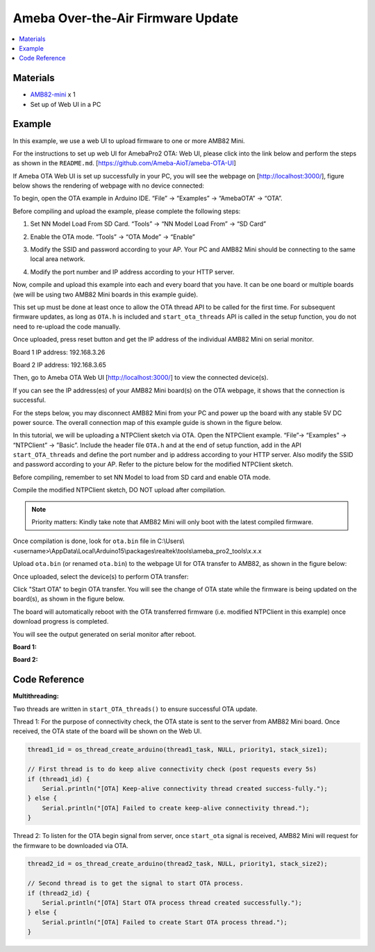 Ameba Over-the-Air Firmware Update
==================================

.. contents::
  :local:
  :depth: 2

Materials
---------

- `AMB82-mini <https://www.amebaiot.com/en/where-to-buy-link/#buy_amb82_mini>`_ x 1
- Set up of Web UI in a PC

Example
-------

In this example, we use a web UI to upload firmware to one or more AMB82 Mini. 

For the instructions to set up web UI for AmebaPro2 OTA: Web UI, please click into the link below and perform the steps as shown in the ``README.md``. [https://github.com/Ameba-AioT/ameba-OTA-UI]

If Ameba OTA Web UI is set up successfully in your PC, you will see the webpage on [http://localhost:3000/], figure below shows the rendering of webpage with no device connected:

|image01|

To begin, open the OTA example in Arduino IDE. “File” -> “Examples” -> “AmebaOTA” -> “OTA”.

|image02|

Before compiling and upload the example, please complete the following steps: 

1. Set NN Model Load From SD Card. “Tools” -> “NN Model Load From” -> “SD Card” 

|image03|

2.	Enable the OTA mode. “Tools” -> “OTA Mode” -> “Enable” 

|image04|

3.	Modify the SSID and password according to your AP. Your PC and AMB82 Mini should be connecting to the same local area network.

|image05|

4. Modify the port number and IP address according to your HTTP server.

|image06|

Now, compile and upload this example into each and every board that you have. It can be one board or multiple boards (we will be using two AMB82 Mini boards in this example guide). 

This set up must be done at least once to allow the OTA thread API to be called for the first time. For subsequent firmware updates, as long as ``OTA.h`` is included and ``start_ota_threads`` API is called in the setup function, you do not need to re-upload the code manually.

Once uploaded, press reset button and get the IP address of the individual AMB82 Mini on serial monitor.

Board 1 IP address: 192.168.3.26

|image07|

Board 2 IP address: 192.168.3.65

|image08|

Then, go to Ameba OTA Web UI [http://localhost:3000/] to view the connected device(s). 

|image09|

If you can see the IP address(es) of your AMB82 Mini board(s) on the OTA webpage, it shows that the connection is successful. 

For the steps below, you may disconnect AMB82 Mini from your PC and power up the board with any stable 5V DC power source. The overall connection map of this example guide is shown in the figure below.

|image10|

In this tutorial, we will be uploading a NTPClient sketch via OTA.  Open the NTPClient example. “File”-> “Examples” -> “NTPClient” -> ”Basic”. Include the header file ``OTA.h`` and at the end of setup function, add in the API ``start_OTA_threads`` and define the port number and ip address according to your HTTP server. Also modify the SSID and password according to your AP. Refer to the picture below for the modified NTPClient sketch. 

|image11|

Before compiling, remember to set NN Model to load from SD card and enable OTA mode.

Compile the modified NTPClient sketch, DO NOT upload after compilation. 

.. note :: Priority matters:  Kindly take note that AMB82 Mini will only boot with the latest compiled firmware.

Once compilation is done, look for ``ota.bin`` file in C:\\Users\\<username>\\AppData\\Local\\Arduino15\\packages\\realtek\\tools\\ameba_pro2_tools\\x.x.x

Upload ``ota.bin`` (or renamed ``ota.bin``) to the webpage UI for OTA transfer to AMB82, as shown in the figure below:

|image12|

Once uploaded, select the device(s) to perform OTA transfer:

|image13|

Click "Start OTA" to begin OTA transfer. You will see the change of OTA state while the firmware is being updated on the board(s), as shown in the figure below.

|image14|

The board will automatically reboot with the OTA transferred firmware (i.e. modified NTPClient in this example) once download progress is completed. 

You will see the output generated on serial monitor after reboot.

**Board 1:**

|image15|

**Board 2:**

|image16|

.. |image01| image:: ../../../../_static/amebapro2/Example_Guides/OTA/Ameba_Over-the-Air_Firmware_Update/image01.png
   :width:  602 px
   :height:  348 px
.. |image02| image:: ../../../../_static/amebapro2/Example_Guides/OTA/Ameba_Over-the-Air_Firmware_Update/image02.png
   :width:  601 px
   :height:  533 px
.. |image03| image:: ../../../../_static/amebapro2/Example_Guides/OTA/Ameba_Over-the-Air_Firmware_Update/image03.png
   :width:  654 px
   :height:  661 px
.. |image04| image:: ../../../../_static/amebapro2/Example_Guides/OTA/Ameba_Over-the-Air_Firmware_Update/image04.png
   :width:  662 px
   :height:  662 px
.. |image05| image:: ../../../../_static/amebapro2/Example_Guides/OTA/Ameba_Over-the-Air_Firmware_Update/image05.png
   :width:  576 px
   :height:  692 px
.. |image06| image:: ../../../../_static/amebapro2/Example_Guides/OTA/Ameba_Over-the-Air_Firmware_Update/image06.png
   :width:  575 px
   :height:  691 px
.. |image07| image:: ../../../../_static/amebapro2/Example_Guides/OTA/Ameba_Over-the-Air_Firmware_Update/image07.png
   :width:  813 px
   :height:  557 px
.. |image08| image:: ../../../../_static/amebapro2/Example_Guides/OTA/Ameba_Over-the-Air_Firmware_Update/image08.png
   :width:  817 px
   :height:  568 px
.. |image09| image:: ../../../../_static/amebapro2/Example_Guides/OTA/Ameba_Over-the-Air_Firmware_Update/image09.png
   :width:  603 px
   :height:  336 px
.. |image10| image:: ../../../../_static/amebapro2/Example_Guides/OTA/Ameba_Over-the-Air_Firmware_Update/image10.png
   :width:  896 px
   :height:  504 px
.. |image11| image:: ../../../../_static/amebapro2/Example_Guides/OTA/Ameba_Over-the-Air_Firmware_Update/image11.png
   :width:  533 px
   :height:  722 px
.. |image12| image:: ../../../../_static/amebapro2/Example_Guides/OTA/Ameba_Over-the-Air_Firmware_Update/image12.png
   :width:  519 px
   :height:  518 px
.. |image13| image:: ../../../../_static/amebapro2/Example_Guides/OTA/Ameba_Over-the-Air_Firmware_Update/image13.png
   :width:  969 px
   :height:  590 px
.. |image14| image:: ../../../../_static/amebapro2/Example_Guides/OTA/Ameba_Over-the-Air_Firmware_Update/image14.png
   :width:  755 px
   :height:  449 px
.. |image15| image:: ../../../../_static/amebapro2/Example_Guides/OTA/Ameba_Over-the-Air_Firmware_Update/image15.png
   :width:  526 px
   :height:  560 px
.. |image16| image:: ../../../../_static/amebapro2/Example_Guides/OTA/Ameba_Over-the-Air_Firmware_Update/image16.png
   :width:  526 px
   :height:  560 px

Code Reference
--------------

**Multithreading:**

Two threads are written in ``start_OTA_threads()`` to ensure successful OTA update.

Thread 1: For the purpose of connectivity check, the OTA state is sent to the server from AMB82 Mini board. Once received, the OTA state of the board will be shown on the Web UI.

.. code-block:: c++

  thread1_id = os_thread_create_arduino(thread1_task, NULL, priority1, stack_size1);

  // First thread is to do keep alive connectivity check (post requests every 5s)
  if (thread1_id) {
      Serial.println("[OTA] Keep-alive connectivity thread created success-fully.");
  } else {
      Serial.println("[OTA] Failed to create keep-alive connectivity thread.");
  }

Thread 2: To listen for the OTA begin signal from server, once ``start_ota`` signal is received, AMB82 Mini will request for the firmware to be downloaded via OTA.

.. code-block:: c++

  thread2_id = os_thread_create_arduino(thread2_task, NULL, priority1, stack_size2);

  // Second thread is to get the signal to start OTA process.
  if (thread2_id) {
      Serial.println("[OTA] Start OTA process thread created successfully.");
  } else {
      Serial.println("[OTA] Failed to create Start OTA process thread.");
  }
